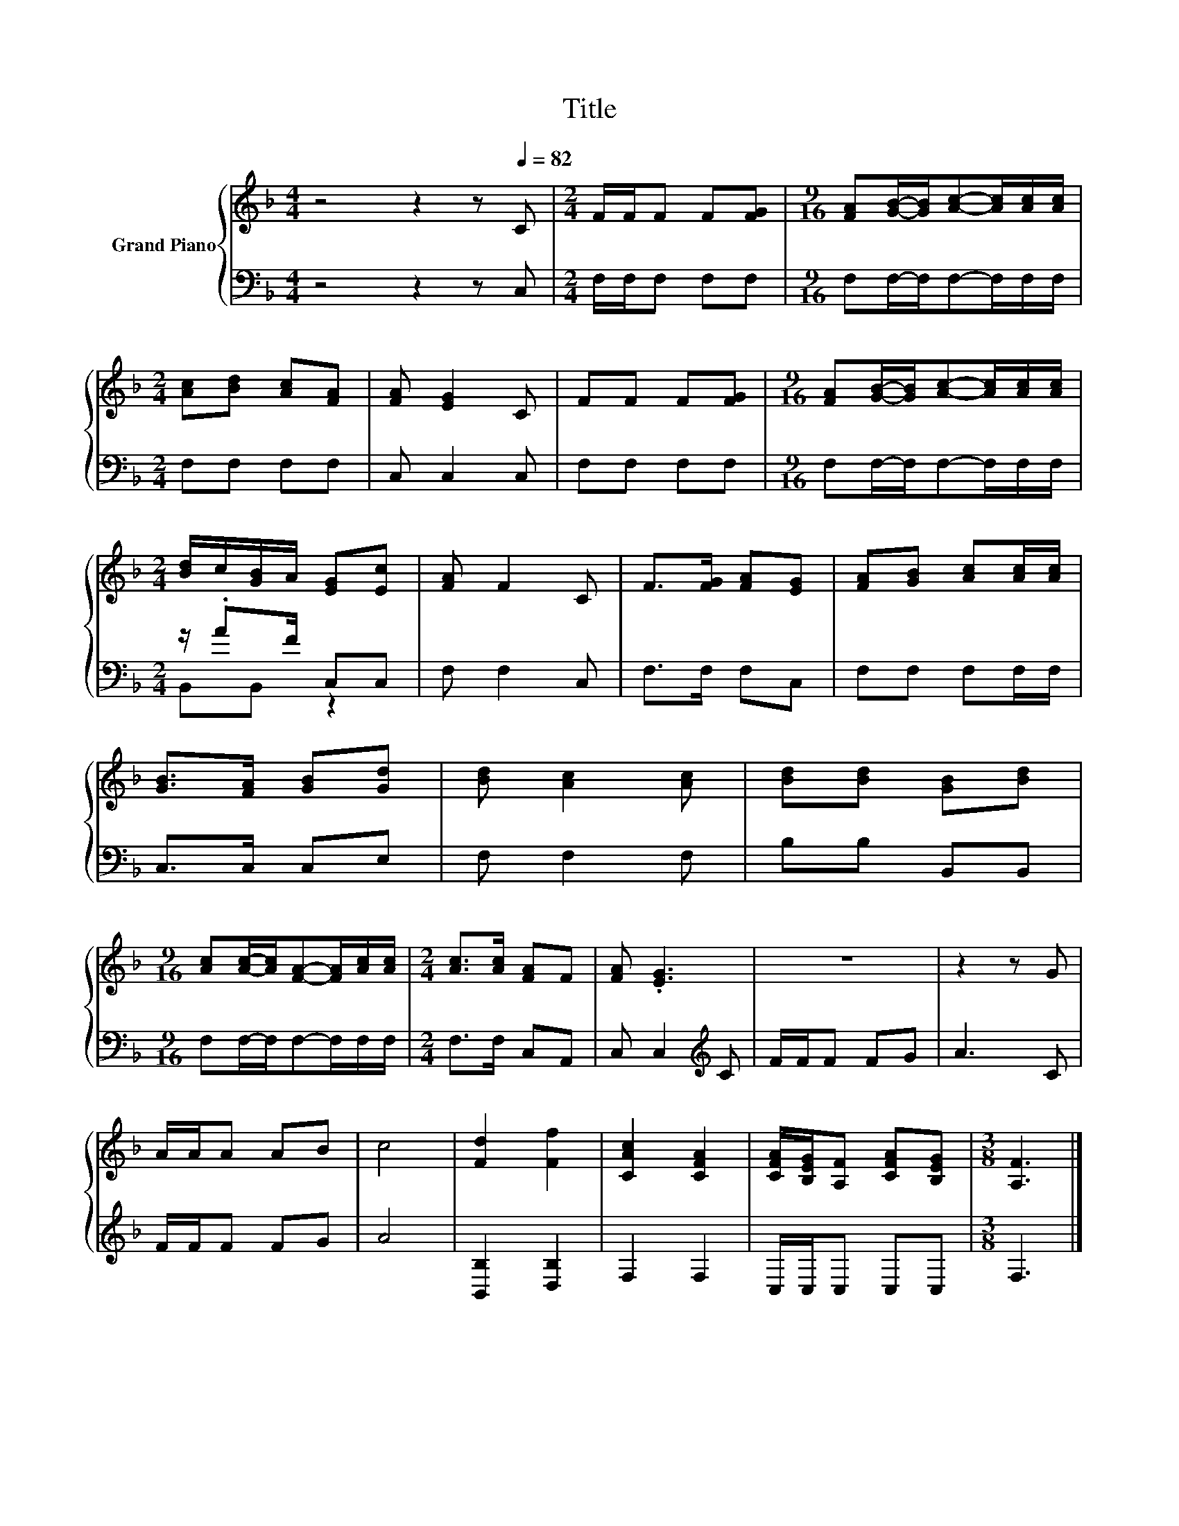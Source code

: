 X:1
T:Title
%%score { 1 | ( 2 3 ) }
L:1/8
M:4/4
K:F
V:1 treble nm="Grand Piano"
V:2 bass 
V:3 bass 
V:1
 z4 z2 z[Q:1/4=82] C |[M:2/4] F/F/F F[FG] |[M:9/16] [FA][GB]/-[GB]/[Ac]-[Ac]/[Ac]/[Ac]/ | %3
[M:2/4] [Ac][Bd] [Ac][FA] | [FA] [EG]2 C | FF F[FG] |[M:9/16] [FA][GB]/-[GB]/[Ac]-[Ac]/[Ac]/[Ac]/ | %7
[M:2/4] [Bd]/c/[GB]/A/ [EG][Ec] | [FA] F2 C | F>[FG] [FA][EG] | [FA][GB] [Ac][Ac]/[Ac]/ | %11
 [GB]>[FA] [GB][Gd] | [Bd] [Ac]2 [Ac] | [Bd][Bd] [GB][Bd] | %14
[M:9/16] [Ac][Ac]/-[Ac]/[FA]-[FA]/[Ac]/[Ac]/ |[M:2/4] [Ac]>[Ac] [FA]F | [FA] .[EG]3 | z4 | z2 z G | %19
 A/A/A AB | c4 | [Fd]2 [Ff]2 | [CAc]2 [CFA]2 | [CFA]/[B,EG]/[A,F] [CFA][B,EG] |[M:3/8] [A,F]3 |] %25
V:2
 z4 z2 z C, |[M:2/4] F,/F,/F, F,F, |[M:9/16] F,F,/-F,/F,-F,/F,/F,/ |[M:2/4] F,F, F,F, | C, C,2 C, | %5
 F,F, F,F, |[M:9/16] F,F,/-F,/F,-F,/F,/F,/ |[M:2/4] z/ .AF/ C,C, | F, F,2 C, | F,>F, F,C, | %10
 F,F, F,F,/F,/ | C,>C, C,E, | F, F,2 F, | B,B, B,,B,, |[M:9/16] F,F,/-F,/F,-F,/F,/F,/ | %15
[M:2/4] F,>F, C,A,, | C, C,2[K:treble] C | F/F/F FG | A3 C | F/F/F FG | A4 | [B,,B,]2 [D,B,]2 | %22
 F,2 F,2 | C,/C,/C, C,C, |[M:3/8] F,3 |] %25
V:3
 x8 |[M:2/4] x4 |[M:9/16] x9/2 |[M:2/4] x4 | x4 | x4 |[M:9/16] x9/2 |[M:2/4] B,,B,, z2 | x4 | x4 | %10
 x4 | x4 | x4 | x4 |[M:9/16] x9/2 |[M:2/4] x4 | x3[K:treble] x | x4 | x4 | x4 | x4 | x4 | x4 | x4 | %24
[M:3/8] x3 |] %25

